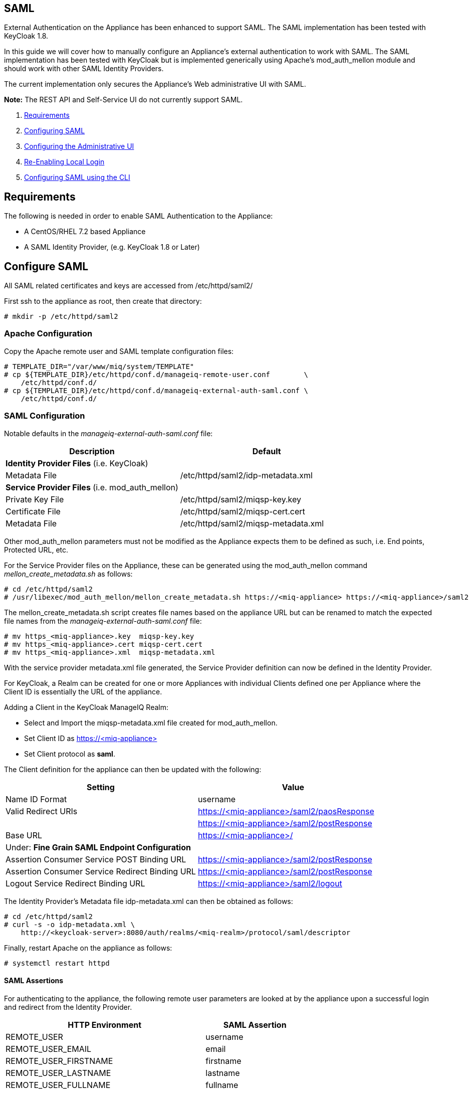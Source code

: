 
[[saml]]
== SAML

External Authentication on the Appliance has been enhanced to support SAML.
The SAML implementation has been tested with KeyCloak 1.8.

In this guide we will cover how to manually configure an Appliance's
external authentication to work with SAML. The SAML implementation has been
tested with KeyCloak but is implemented generically using Apache's mod_auth_mellon
module and should work with other SAML Identity Providers.

The current implementation only secures the Appliance's Web administrative UI with SAML.

*Note:* The REST API and Self-Service UI do not currently support SAML.

1.  <<requirements, Requirements>>
2.  <<configuring-saml, Configuring SAML>>
3.  <<configuring-admin-ui, Configuring the Administrative UI>>
4.  <<re-enabling-local-login, Re-Enabling Local Login>>
5.  <<configuring-saml-via-cli, Configuring SAML using the CLI>>

[[requirements]]
== Requirements

The following is needed in order to enable SAML Authentication to the Appliance:

* A CentOS/RHEL 7.2 based Appliance
* A SAML Identity Provider, (e.g. KeyCloak 1.8 or Later)

[[configuring-saml]]
== Configure SAML 

All SAML related certificates and keys are accessed from /etc/httpd/saml2/

First ssh to the appliance as root, then create that directory:

```
# mkdir -p /etc/httpd/saml2
```

[[apache-configuration]]
=== Apache Configuration

Copy the Apache remote user and SAML template configuration files:

```
# TEMPLATE_DIR="/var/www/miq/system/TEMPLATE"
# cp ${TEMPLATE_DIR}/etc/httpd/conf.d/manageiq-remote-user.conf        \
    /etc/httpd/conf.d/
# cp ${TEMPLATE_DIR}/etc/httpd/conf.d/manageiq-external-auth-saml.conf \
    /etc/httpd/conf.d/
```

[[saml-configuration]]
=== SAML Configuration

Notable defaults in the _manageiq-external-auth-saml.conf_ file:

[options="header",cols="4<,3<"]
|======================================================================================
| Description                                     | Default
| *Identity Provider Files* (i.e. KeyCloak)       |
| Metadata File                                   | /etc/httpd/saml2/idp-metadata.xml
| *Service Provider Files* (i.e. mod_auth_mellon) |
| Private Key File                                | /etc/httpd/saml2/miqsp-key.key
| Certificate File                                | /etc/httpd/saml2/miqsp-cert.cert
| Metadata File                                   | /etc/httpd/saml2/miqsp-metadata.xml
|======================================================================================

Other mod_auth_mellon parameters must not be modified as the Appliance expects them
to be defined as such, i.e. End points, Protected URL, etc.

For the Service Provider files on the Appliance, these can be generated using
the mod_auth_mellon command _mellon_create_metadata.sh_ as follows:

```
# cd /etc/httpd/saml2
# /usr/libexec/mod_auth_mellon/mellon_create_metadata.sh https://<miq-appliance> https://<miq-appliance>/saml2
```

The mellon_create_metadata.sh script creates file names based on the appliance URL but
can be renamed to match the expected file names from the _manageiq-external-auth-saml.conf_ file:

```
# mv https_<miq-appliance>.key  miqsp-key.key
# mv https_<miq-appliance>.cert miqsp-cert.cert
# mv https_<miq-appliance>.xml  miqsp-metadata.xml
```

With the service provider metadata.xml file generated, the Service Provider definition
can now be defined in the Identity Provider.

For KeyCloak, a Realm can be created for one or more Appliances with individual Clients
defined one per Appliance where the Client ID is essentially the URL of the appliance.

Adding a Client in the KeyCloak ManageIQ Realm:

* Select and Import the miqsp-metadata.xml file created for mod_auth_mellon.
* Set Client ID as https://<miq-appliance{gt}
* Set Client protocol as *saml*.

The Client definition for the appliance can then be updated with the following:
[options="header"]
|=========================================================================================
| Setting                                         | Value
| Name ID Format                                  | username
| Valid Redirect URIs                             | https://<miq-appliance>/saml2/paosResponse
|                                                 | https://<miq-appliance>/saml2/postResponse
| Base URL                                        | https://<miq-appliance>/
| Under: *Fine Grain SAML Endpoint Configuration* |
| Assertion Consumer Service POST Binding URL     | https://<miq-appliance>/saml2/postResponse
| Assertion Consumer Service Redirect Binding URL | https://<miq-appliance>/saml2/postResponse
| Logout Service Redirect Binding URL             | https://<miq-appliance>/saml2/logout
|=========================================================================================

The Identity Provider's Metadata file idp-metadata.xml can then be obtained as follows:

```
# cd /etc/httpd/saml2
# curl -s -o idp-metadata.xml \
    http://<keycloak-server>:8080/auth/realms/<miq-realm>/protocol/saml/descriptor
```

Finally, restart Apache on the appliance as follows:

```
# systemctl restart httpd
```

[[saml-assertions]]
==== SAML Assertions

For authenticating to the appliance, the following remote user parameters are looked at by
the appliance upon a successful login and redirect from the Identity Provider.

[options="header",cols="<2,<1",width="70%"]
|==============================================
| HTTP Environment           | SAML Assertion
| REMOTE_USER                | username
| REMOTE_USER_EMAIL          | email
| REMOTE_USER_FIRSTNAME      | firstname
| REMOTE_USER_LASTNAME       | lastname
| REMOTE_USER_FULLNAME       | fullname
| REMOTE_USER_GROUPS         | groups
|==============================================

For KeyCloak, the above SAML Assertions can be created for the Appliance Client in KeyCloak as
Mappers.

[options="header",cols="6*^"]
|============================================================================================================
| Name       | Mapper Type    | Property  | Friendly Name | SAML Attribute Name | SAML Attribute Name Format
| username   | User Property  | username  | username      | username            | Basic
| email      | User Property  | email     | email         | email               | Basic
| firstname  | User Property  | firstName | firstname     | firstname           | Basic
| lastname   | User Property  | lastName  | lastname      | lastname            | Basic
|============================================================================================================

[options="header",cols="6*^"]
|============================================================================================================
| Name       | Mapper Type    | User Attribute  | Friendly Name | SAML Attribute Name | SAML Attribute Name Format
| fullname   | User Attribute | fullName        | fullname      | fullname            | Basic
|============================================================================================================

[options="header",cols="6*^"]
|============================================================================================================
| Name       | Mapper Type    | Group attribute name  | Friendly Name | SAML Attribute Name | SAML Attribute Name Format
| groups     | Group List     | groups                | groups        | groups              | Basic
|============================================================================================================

*Note:* The fullName attribute was not available in the default database as of this writing
and must be added to each user as a user attribute.

[[configuring-admin-ui]]
== Configure Administrative UI 

After having configured Apache for SAML, the next step is to update the Appliance Administrative UI
to be SAML aware and function accordingly.

Login as admin, then in _Configure->Configuration->Authentication_

* Set mode to External (httpd)
* Check: _Enable Single Signon_ - With this option enabled, initial access to the Appliance Administrative UI will
redirect to the SAML Identity Provider authentication screen.  Note that logouts from the Appliance will
return the user to the Appliance login screen allowing them to login as admin unless _Disable Local Login_
is checked below.
* Check: _provider Type: _Enable SAML_ - This enables the SAML login button on the login screen, the redirects
to the SAML protected page for authentication, and supports the SAML logout process.
* Optional: Check: _Disable Local Login_ - Do this *only* if you need to disable _admin_ login to appliance and only
allow SAML based authentication.  Note that if there are issues with the Identity Provider or you need
admin access to the appliance you won't be able to login until you re-enable the Local Login
as described below.
* Check: _Get User Groups from External Authentication (httpd)_
* Click Save.

The above steps need to be done on each UI enabled appliance.

in _Configure->Configuration->Access Control_

* Make sure the user's groups are created on the Appliance and appropriate roles assigned to those groups.

[[re-enabling-local-login]]
== Re-Enabling Local Login

If the Local Login has been disabled in the Administrative UI and there is a need to be able
to login as _admin_, the Local Login can be re-enabled as follows:

=== Administrative UI:

This option is available if the Identity Provider is available and one can login using a user
with enough administrative privileges to update it:

* Login as administrative user,
* In then in _Configure->Configuration->Authentication_ uncheck _Disable Local Login_ and save.

=== Appliance Console Interface:

* ssh to the appliance as root
* Run _appliance_console_
* Select menu entry _Update External Authentication Options_
* Select _Enable Local Login_
* then _Apply updates_

=== Appliance Console CLI:

* ssh to the appliance as root
* Run _appliance_console_cli --extauth-opts_ *local_login_disabled=false*

[[configuring-saml-via-cli]]
== Configuring SAML using the CLI

Another way to configure SAML on the appliance is to use the appliance
console CLI instead of the above steps. The `--saml-config` subcommand
of the appliance console CLI allows one to configure the appliance for
SAML Authentication by updating both Apache configurations as well as the
necessary Administrative UI settings. The `--saml-unconfig` subcommand
is also provided for unconfiguring the appliance SAML Authentication
and reverting the appliance to Database Authentication.

Usage of the new Appliance Console CLI subcommands are as follows:

=== Configure SAML
To configure the appliance for SAML Authentication:

```
# appliance_console_cli --saml-config [--saml-client-host=miq_appliance.fqdn] \
                                       --saml-idp-metadata=file|url           \
                                      [--saml-enable-sso]
```

When --saml-client-host is not specified, the configured appliance host
is used for creating the SP metadata. This host fqdn must be reachable from
the SAML IDP.

Configuring SAML requires the IDP metadata file. The --saml-idp-metadata option allows
the user to specify the file path of a copy that was downloaded to the appliance or by
a URL, in which case the CLI downlaods the copy from the IDP.

Examples:

```
--saml-idp-metadata=/tmp/downloaded_idp_metadata.xml
```

```
--saml-idp-metadata=http://<idp-host:port>/auth/realms/<miq-realm>/protocol/saml/descriptor
```


In both cases, the IDP metadata file is copied to `/etc/httpd/saml2/idp-metadata.xml`

By default, SSO is not enabled, so from the Appliance login page, the user clicks
on Log In to Corporate System to get redirected to the SAML login page. With this option
enabled, the Appliance redirects the user to the SAML login page for logging in.

After SAML is configured, the SP metadata file can be fetched from
`/etc/httpd/saml2/miqsp-metadata.xml` to create the related Client on the SAML IDP.


=== Unconfigure SAML
To unconfigure the appliance from SAML Authentication and revert to Database authentication:

```
# appliance_console_cli --saml-unconfig
```

This will remove the Apache external authentication SAML configuration files and revert
the appliance's authentication settings to Database mode.

